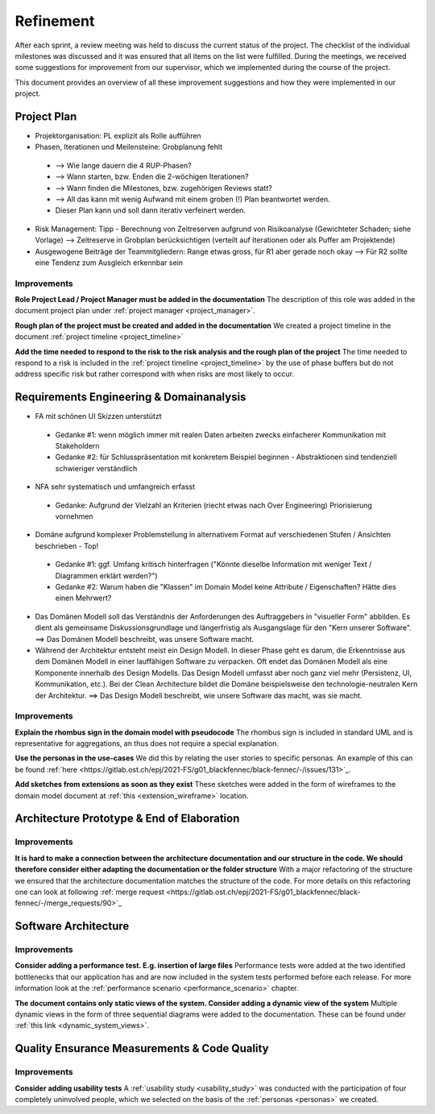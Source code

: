 **********
Refinement
**********
After each sprint, a review meeting was held to discuss the current status of the project. The checklist of the individual milestones was discussed and it was ensured that all items on the list were fulfilled. During the meetings, we received some suggestions for improvement from our supervisor, which we implemented during the course of the project.

This document provides an overview of all these improvement suggestions and how they were implemented in our project.

Project Plan
============
- Projektorganisation: PL explizit als Rolle aufführen
- Phasen, Iterationen und Meilensteine: Grobplanung fehlt

 - --> Wie lange dauern die 4 RUP-Phasen?
 - --> Wann starten, bzw. Enden die 2-wöchigen Iterationen?
 - --> Wann finden die Milestones, bzw. zugehörigen Reviews statt?
 - --> All das kann mit wenig Aufwand mit einem groben (!) Plan beantwortet werden.
 - Dieser Plan kann und soll dann iterativ verfeinert werden.

- Risk Management: Tipp - Berechnung von Zeitreserven aufgrund von Risikoanalyse (Gewichteter Schaden; siehe Vorlage) --> Zeitreserve in Grobplan berücksichtigen (verteilt auf Iterationen oder als Puffer am Projektende)
- Ausgewogene Beiträge der Teammitgliedern: Range etwas gross, für R1 aber gerade noch okay --> Für R2 sollte eine Tendenz zum Ausgleich erkennbar sein

Improvements
------------

**Role Project Lead / Project Manager must be added in the documentation**
The description of this role was added in the document project plan under :ref:`project manager <project_manager>`.

**Rough plan of the project must be created and added in the documentation**
We created a project timeline in the document :ref:`project timeline <project_timeline>`

**Add the time needed to respond to the risk to the risk analysis and the rough plan of the project**
The time needed to respond to a risk is included in the :ref:`project timeline <project_timeline>` by the use of phase buffers but do not address specific risk but rather correspond with when risks are most likely to occur.

Requirements Engineering & Domainanalysis
=========================================
- FA mit schönen UI Skizzen unterstützt

 - Gedanke #1: wenn möglich immer mit realen Daten arbeiten zwecks einfacherer Kommunikation mit Stakeholdern
 - Gedanke #2: für Schlusspräsentation mit konkretem Beispiel beginnen - Abstraktionen sind tendenziell schwieriger verständlich

- NFA sehr systematisch und umfangreich erfasst

 - Gedanke: Aufgrund der Vielzahl an Kriterien (riecht etwas nach Over Engineering) Priorisierung vornehmen

- Domäne aufgrund komplexer Problemstellung in alternativem Format auf verschiedenen Stufen / Ansichten beschrieben - Top!

 - Gedanke #1: ggf. Umfang kritisch hinterfragen ("Könnte dieselbe Information mit weniger Text / Diagrammen erklärt werden?")
 - Gedanke #2: Warum haben die "Klassen" im Domain Model keine Attribute / Eigenschaften? Hätte dies einen Mehrwert?

- Das Domänen Modell soll das Verständnis der Anforderungen des Auftraggebers in "visueller Form" abbilden. Es dient als gemeinsame Diskussionsgrundlage und längerfristig als Ausgangslage für den "Kern unserer Software". ==> Das Domänen Modell beschreibt, was unsere Software macht.
- Während der Architektur entsteht meist ein Design Modell. In dieser Phase geht es darum, die Erkenntnisse aus dem Domänen Modell in einer lauffähigen Software zu verpacken. Oft endet das Domänen Modell als eine Komponente innerhalb des Design Modells. Das Design Modell umfasst aber noch ganz viel mehr (Persistenz, UI, Kommunikation, etc.). Bei der Clean Architecture bildet die Domäne beispielsweise den technologie-neutralen Kern der Architektur. ==> Das Design Modell beschreibt, wie unsere Software das macht, was sie macht.

Improvements
------------
**Explain the rhombus sign in the domain model with pseudocode**
The rhombus sign is included in standard UML and is representative for aggregations, an thus does not require a special explanation.

**Use the personas in the use-cases**
We did this by relating the user stories to specific personas. An example of this can be found :ref:`here <https://gitlab.ost.ch/epj/2021-FS/g01_blackfennec/black-fennec/-/issues/131>`_.

**Add sketches from extensions as soon as they exist**
These sketches were added in the form of wireframes to the domain model document at :ref:`this <extension_wireframe>` location.


Architecture Prototype & End of Elaboration
===========================================

Improvements
------------
**It is hard to make a connection between the architecture documentation and our structure in the code. We should therefore consider either adapting the documentation or the folder structure**
With a major refactoring of the structure we ensured that the architecture documentation matches the structure of the code. For more details on this refactoring one can look at following :ref:`merge request <https://gitlab.ost.ch/epj/2021-FS/g01_blackfennec/black-fennec/-/merge_requests/90>`_

Software Architecture
=====================

Improvements
------------
**Consider adding a performance test. E.g. insertion of large files**
Performance tests were added at the two identified bottlenecks that our application has and are now included in the system tests performed before each release. For more information look at the :ref:`performance scenario <performance_scenario>` chapter.

**The document contains only static views of the system. Consider adding a dynamic view of the system**
Multiple dynamic views in the form of three sequential diagrams were added to the documentation. These can be found under :ref:`this link <dynamic_system_views>`.

Quality Ensurance Measurements & Code Quality
=============================================

Improvements
------------

**Consider adding usability tests**
A :ref:`usability study <usability_study>` was conducted with the participation of four completely uninvolved people, which we selected on the basis of the :ref:`personas <personas>` we created.
